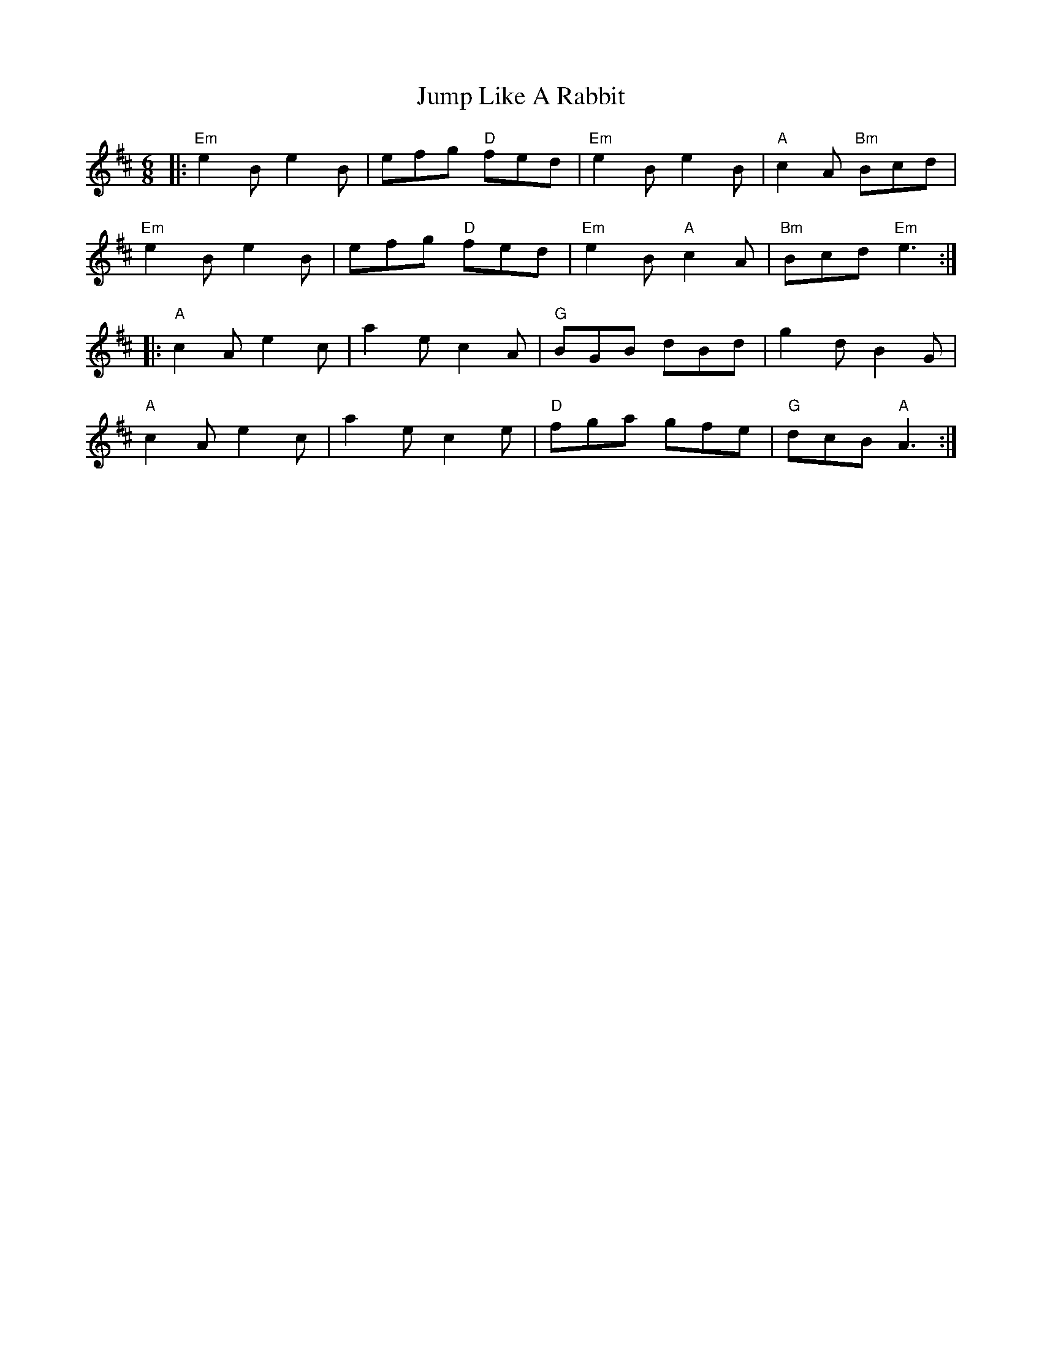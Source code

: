 X: 21043
T: Jump Like A Rabbit
R: jig
M: 6/8
K: Edorian
|:"Em" e2 B e2 B|efg "D" fed|"Em" e2 B e2 B|"A" c2 A "Bm" Bcd|
"Em" e2 B e2 B|efg "D" fed|"Em" e2 B "A" c2 A|"Bm" Bcd "Em" e3:|
|:"A" c2 A e2 c|a2 e c2 A|"G" BGB dBd|g2 d B2 G|
"A" c2 A e2 c|a2 e c2 e|"D" fga gfe|"G" dcB "A" A3:|

